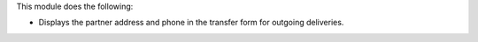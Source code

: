 This module does the following:

* Displays the partner address and phone in the transfer form for outgoing deliveries.

